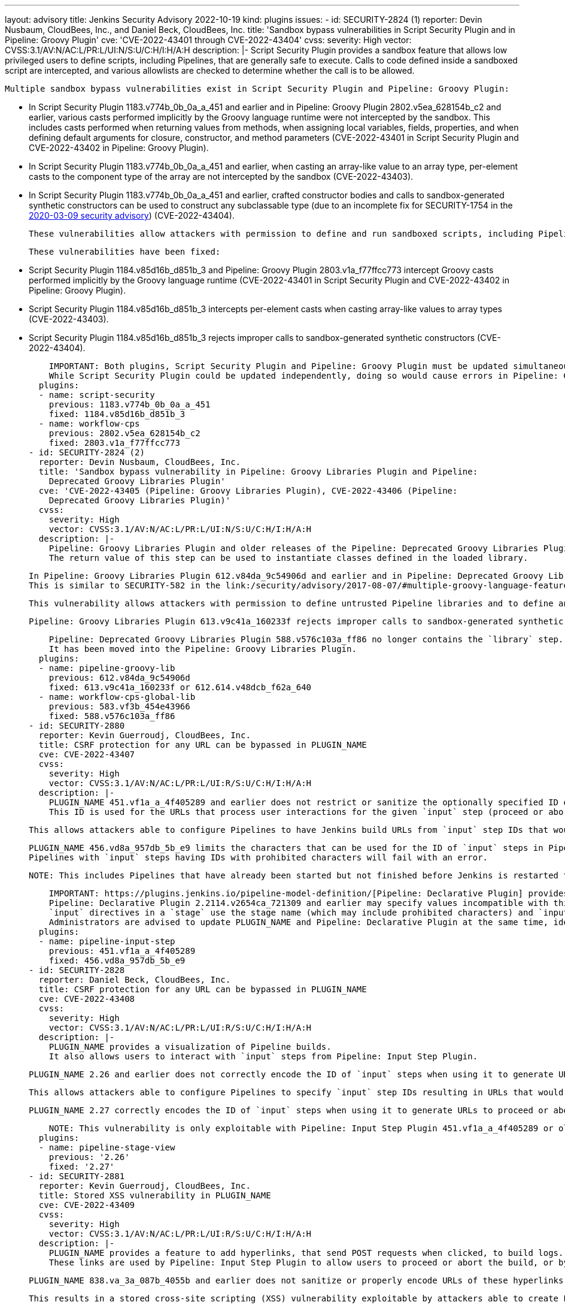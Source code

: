 ---
layout: advisory
title: Jenkins Security Advisory 2022-10-19
kind: plugins
issues:
- id: SECURITY-2824 (1)
  reporter: Devin Nusbaum, CloudBees, Inc., and Daniel Beck, CloudBees, Inc.
  title: 'Sandbox bypass vulnerabilities in Script Security Plugin and in Pipeline:
    Groovy Plugin'
  cve: 'CVE-2022-43401 through CVE-2022-43404'
  cvss:
    severity: High
    vector: CVSS:3.1/AV:N/AC:L/PR:L/UI:N/S:U/C:H/I:H/A:H
  description: |-
    Script Security Plugin provides a sandbox feature that allows low privileged users to define scripts, including Pipelines, that are generally safe to execute.
    Calls to code defined inside a sandboxed script are intercepted, and various allowlists are checked to determine whether the call is to be allowed.

    Multiple sandbox bypass vulnerabilities exist in Script Security Plugin and Pipeline: Groovy Plugin:

    * In Script Security Plugin 1183.v774b_0b_0a_a_451 and earlier and in Pipeline: Groovy Plugin 2802.v5ea_628154b_c2 and earlier, various casts performed implicitly by the Groovy language runtime were not intercepted by the sandbox.
      This includes casts performed when returning values from methods, when assigning local variables, fields, properties, and when defining default arguments for closure, constructor, and method parameters (CVE-2022-43401 in Script Security Plugin and CVE-2022-43402 in Pipeline: Groovy Plugin).
    * In Script Security Plugin 1183.v774b_0b_0a_a_451 and earlier, when casting an array-like value to an array type, per-element casts to the component type of the array are not intercepted by the sandbox (CVE-2022-43403).
    * In Script Security Plugin 1183.v774b_0b_0a_a_451 and earlier, crafted constructor bodies and calls to sandbox-generated synthetic constructors can be used to construct any subclassable type (due to an incomplete fix for SECURITY-1754 in the link:/security/advisory/2020-03-09/#SECURITY-1754[2020-03-09 security advisory]) (CVE-2022-43404).

    These vulnerabilities allow attackers with permission to define and run sandboxed scripts, including Pipelines, to bypass the sandbox protection and execute arbitrary code in the context of the Jenkins controller JVM.

    These vulnerabilities have been fixed:

    * Script Security Plugin 1184.v85d16b_d851b_3 and Pipeline: Groovy Plugin 2803.v1a_f77ffcc773 intercept Groovy casts performed implicitly by the Groovy language runtime (CVE-2022-43401 in Script Security Plugin and CVE-2022-43402 in Pipeline: Groovy Plugin).
    * Script Security Plugin 1184.v85d16b_d851b_3 intercepts per-element casts when casting array-like values to array types (CVE-2022-43403).
    * Script Security Plugin 1184.v85d16b_d851b_3 rejects improper calls to sandbox-generated synthetic constructors (CVE-2022-43404).

    IMPORTANT: Both plugins, Script Security Plugin and Pipeline: Groovy Plugin must be updated simultaneously.
    While Script Security Plugin could be updated independently, doing so would cause errors in Pipeline: Groovy Plugin due to an incompatible API change.
  plugins:
  - name: script-security
    previous: 1183.v774b_0b_0a_a_451
    fixed: 1184.v85d16b_d851b_3
  - name: workflow-cps
    previous: 2802.v5ea_628154b_c2
    fixed: 2803.v1a_f77ffcc773
- id: SECURITY-2824 (2)
  reporter: Devin Nusbaum, CloudBees, Inc.
  title: 'Sandbox bypass vulnerability in Pipeline: Groovy Libraries Plugin and Pipeline:
    Deprecated Groovy Libraries Plugin'
  cve: 'CVE-2022-43405 (Pipeline: Groovy Libraries Plugin), CVE-2022-43406 (Pipeline:
    Deprecated Groovy Libraries Plugin)'
  cvss:
    severity: High
    vector: CVSS:3.1/AV:N/AC:L/PR:L/UI:N/S:U/C:H/I:H/A:H
  description: |-
    Pipeline: Groovy Libraries Plugin and older releases of the Pipeline: Deprecated Groovy Libraries Plugin (formerly Pipeline: Shared Groovy Libraries Plugin) define the `library` Pipeline step, which allows Pipeline authors to dynamically load Pipeline libraries.
    The return value of this step can be used to instantiate classes defined in the loaded library.

    In Pipeline: Groovy Libraries Plugin 612.v84da_9c54906d and earlier and in Pipeline: Deprecated Groovy Libraries Plugin 583.vf3b_454e43966 and earlier, the `library` step can be used to invoke sandbox-generated synthetic constructors in crafted untrusted libraries and construct any subclassable type.
    This is similar to SECURITY-582 in the link:/security/advisory/2017-08-07/#multiple-groovy-language-features-allowed-script-security-plugin-sandbox-bypass[2017-08-07 security advisory], but in a different plugin.

    This vulnerability allows attackers with permission to define untrusted Pipeline libraries and to define and run sandboxed Pipelines, to bypass the sandbox protection and execute arbitrary code in the context of the Jenkins controller JVM.

    Pipeline: Groovy Libraries Plugin 613.v9c41a_160233f rejects improper calls to sandbox-generated synthetic constructors when using the `library` step.

    Pipeline: Deprecated Groovy Libraries Plugin 588.v576c103a_ff86 no longer contains the `library` step.
    It has been moved into the Pipeline: Groovy Libraries Plugin.
  plugins:
  - name: pipeline-groovy-lib
    previous: 612.v84da_9c54906d
    fixed: 613.v9c41a_160233f or 612.614.v48dcb_f62a_640
  - name: workflow-cps-global-lib
    previous: 583.vf3b_454e43966
    fixed: 588.v576c103a_ff86
- id: SECURITY-2880
  reporter: Kevin Guerroudj, CloudBees, Inc.
  title: CSRF protection for any URL can be bypassed in PLUGIN_NAME
  cve: CVE-2022-43407
  cvss:
    severity: High
    vector: CVSS:3.1/AV:N/AC:L/PR:L/UI:R/S:U/C:H/I:H/A:H
  description: |-
    PLUGIN_NAME 451.vf1a_a_4f405289 and earlier does not restrict or sanitize the optionally specified ID of the `input` step.
    This ID is used for the URLs that process user interactions for the given `input` step (proceed or abort) and is not correctly encoded.

    This allows attackers able to configure Pipelines to have Jenkins build URLs from `input` step IDs that would bypass the CSRF protection of any target URL in Jenkins when the `input` step is interacted with.

    PLUGIN_NAME 456.vd8a_957db_5b_e9 limits the characters that can be used for the ID of `input` steps in Pipelines to alphanumeric characters and URL-safe punctuation.
    Pipelines with `input` steps having IDs with prohibited characters will fail with an error.

    NOTE: This includes Pipelines that have already been started but not finished before Jenkins is restarted to apply this update.

    IMPORTANT: https://plugins.jenkins.io/pipeline-model-definition/[Pipeline: Declarative Plugin] provides an `input` directive that is internally using the `input` step, and specifies a non-default ID if not user-defined.
    Pipeline: Declarative Plugin 2.2114.v2654ca_721309 and earlier may specify values incompatible with this new restriction on legal values:
    `input` directives in a `stage` use the stage name (which may include prohibited characters) and `input` directives in a `matrix` will use a value generated from the matrix axis values (which always includes prohibited characters).
    Administrators are advised to update PLUGIN_NAME and Pipeline: Declarative Plugin at the same time, ideally while no Pipelines are running.
  plugins:
  - name: pipeline-input-step
    previous: 451.vf1a_a_4f405289
    fixed: 456.vd8a_957db_5b_e9
- id: SECURITY-2828
  reporter: Daniel Beck, CloudBees, Inc.
  title: CSRF protection for any URL can be bypassed in PLUGIN_NAME
  cve: CVE-2022-43408
  cvss:
    severity: High
    vector: CVSS:3.1/AV:N/AC:L/PR:L/UI:R/S:U/C:H/I:H/A:H
  description: |-
    PLUGIN_NAME provides a visualization of Pipeline builds.
    It also allows users to interact with `input` steps from Pipeline: Input Step Plugin.

    PLUGIN_NAME 2.26 and earlier does not correctly encode the ID of `input` steps when using it to generate URLs to proceed or abort Pipeline builds.

    This allows attackers able to configure Pipelines to specify `input` step IDs resulting in URLs that would bypass the CSRF protection of any target URL in Jenkins.

    PLUGIN_NAME 2.27 correctly encodes the ID of `input` steps when using it to generate URLs to proceed or abort Pipeline builds.

    NOTE: This vulnerability is only exploitable with Pipeline: Input Step Plugin 451.vf1a_a_4f405289 or older due to the fix for link:#SECURITY-2880[SECURITY-2880].
  plugins:
  - name: pipeline-stage-view
    previous: '2.26'
    fixed: '2.27'
- id: SECURITY-2881
  reporter: Kevin Guerroudj, CloudBees, Inc.
  title: Stored XSS vulnerability in PLUGIN_NAME
  cve: CVE-2022-43409
  cvss:
    severity: High
    vector: CVSS:3.1/AV:N/AC:L/PR:L/UI:R/S:U/C:H/I:H/A:H
  description: |-
    PLUGIN_NAME provides a feature to add hyperlinks, that send POST requests when clicked, to build logs.
    These links are used by Pipeline: Input Step Plugin to allow users to proceed or abort the build, or by Pipeline: Job Plugin to allow users to forcibly terminate the build after aborting it.

    PLUGIN_NAME 838.va_3a_087b_4055b and earlier does not sanitize or properly encode URLs of these hyperlinks in build logs.

    This results in a stored cross-site scripting (XSS) vulnerability exploitable by attackers able to create Pipelines.

    PLUGIN_NAME 839.v35e2736cfd5c properly encodes URLs of these hyperlinks in build logs.
  plugins:
  - name: workflow-support
    previous: 838.va_3a_087b_4055b
    fixed: 839.v35e2736cfd5c
- id: SECURITY-2831
  reporter: Jeremy Norris (jeremy.norris@lbnetworks.co)
  title: Webhook endpoint discloses job names to unauthorized users in PLUGIN_NAME
  cve: CVE-2022-43410
  cvss:
    severity: Medium
    vector: CVSS:3.1/AV:N/AC:L/PR:N/UI:N/S:U/C:L/I:N/A:N
  description: |-
    PLUGIN_NAME provides a webhook endpoint at `/mercurial/notifyCommit` that can be used to notify Jenkins of changes to an SCM repository.
    This endpoint receives a repository URL, and Jenkins will schedule polling for all jobs configured with the specified repository.
    It can be accessed with GET requests and without authentication.

    In PLUGIN_NAME 1251.va_b_121f184902 and earlier, the output of the webhook endpoint will provide information about which jobs were triggered or scheduled for polling, including jobs the user has no permission to access.
    This allows attackers with knowledge of Mercurial repository URLs to obtain information about the existence of jobs configured with this Mercurial repository.

    PLUGIN_NAME 1260.vdfb_723cdcc81 does not provide the names of jobs for which polling is triggered unless the user has the appropriate Item/Read permission.
  plugins:
  - name: mercurial
    previous: 1251.va_b_121f184902
    fixed: 1260.vdfb_723cdcc81
- id: SECURITY-2877
  reporter: Yaroslav Afenkin, CloudBees, Inc.
  title: Non-constant time webhook token comparison in PLUGIN_NAME
  cve: CVE-2022-43411
  cvss:
    severity: Low
    vector: CVSS:3.1/AV:N/AC:H/PR:N/UI:N/S:U/C:L/I:N/A:N
  description: |-
    PLUGIN_NAME 1.5.35 and earlier does not use a constant-time comparison when checking whether the provided and expected webhook token are equal.

    This could potentially allow attackers to use statistical methods to obtain a valid webhook token.

    PLUGIN_NAME 1.5.36 uses a constant-time comparison when validating the webhook token.
  plugins:
  - name: gitlab-plugin
    previous: 1.5.35
    fixed: 1.5.36
- id: SECURITY-2874
  reporter: Yaroslav Afenkin, CloudBees, Inc.
  title: Non-constant time webhook token comparison in PLUGIN_NAME
  cve: CVE-2022-43412
  cvss:
    severity: Low
    vector: CVSS:3.1/AV:N/AC:H/PR:N/UI:N/S:U/C:L/I:N/A:N
  description: |-
    PLUGIN_NAME 1.84.1 and earlier does not use a constant-time comparison when checking whether the provided and expected webhook token are equal.

    This could potentially allow attackers to use statistical methods to obtain a valid webhook token.

    PLUGIN_NAME 1.84.2 uses a constant-time comparison when validating the webhook token.
  plugins:
  - name: generic-webhook-trigger
    previous: 1.84.1
    fixed: 1.84.2
- id: SECURITY-2791
  reporter: Valdes Che Zogou, CloudBees, Inc.
  title: Missing permission check in PLUGIN_NAME allows enumerating credentials IDs
  cve: CVE-2022-43413
  cvss:
    severity: Medium
    vector: CVSS:3.1/AV:N/AC:L/PR:L/UI:N/S:U/C:L/I:N/A:N
  description: |-
    PLUGIN_NAME 3.5 and earlier does not perform a permission check in an HTTP endpoint.

    This allows attackers with Overall/Read permission to enumerate credentials IDs of credentials stored in Jenkins.
    Those can be used as part of an attack to capture the credentials using another vulnerability.

    An enumeration of credentials IDs in PLUGIN_NAME 3.6 requires Job Import/Import Jobs permission.
  plugins:
  - name: job-import-plugin
    previous: '3.5'
    fixed: '3.6'
- id: SECURITY-2551
  reporter: Daniel Beck, CloudBees, Inc.
  title: Agent-to-controller security bypass vulnerability in PLUGIN_NAME
  cve: CVE-2022-43414
  cvss:
    severity: Medium
    vector: CVSS:3.1/AV:N/AC:L/PR:N/UI:N/S:U/C:L/I:N/A:N
  description: |-
    PLUGIN_NAME 0.27 and earlier implements an agent-to-controller message that parses files inside a user-specified directory as test results.

    This allows attackers able to control agent processes to obtain test results from files in an attacker-specified directory on the Jenkins controller.

    PLUGIN_NAME 0.28 changes the message type from agent-to-controller to controller-to-agent, preventing execution on the controller.
  plugins:
  - name: nunit
    previous: '0.27'
    fixed: '0.28'
- id: SECURITY-2337
  reporter: Kevin Guerroudj, CloudBees, Inc.
  title: XXE vulnerability in PLUGIN_NAME
  cve: CVE-2022-43415
  cvss:
    severity: High
    vector: CVSS:3.1/AV:N/AC:L/PR:L/UI:N/S:U/C:H/I:L/A:N
  description: |-
    PLUGIN_NAME 1.15.0 and earlier does not configure its XML parser to prevent XML external entity (XXE) attacks.

    This allows attackers able to control which `repo` binary is executed on agents to have Jenkins parse a crafted XML document that uses external entities for extraction of secrets from the Jenkins controller or server-side request forgery.

    PLUGIN_NAME 1.16.0 disables external entity resolution for its XML parser.
  plugins:
  - name: repo
    previous: 1.15.0
    fixed: 1.16.0
- id: SECURITY-2844
  reporter: Daniel Beck, CloudBees, Inc.
  title: Agent-to-controller security bypass vulnerability in PLUGIN_NAME
  cve: CVE-2022-43416
  cvss:
    severity: High
    vector: CVSS:3.1/AV:N/AC:L/PR:L/UI:N/S:U/C:H/I:H/A:H
  description: |-
    PLUGIN_NAME 1.0.32 and earlier implements an agent/controller message that does not limit where it can be executed and allows invoking Katalon with configurable arguments.

    It allows attackers able to control agent processes to invoke Katalon on the Jenkins controller with attacker-controlled version, install location, and arguments.
    Attackers additionally able to create files on the Jenkins controller (e.g., attackers with Item/Configure permission could archive artifacts) can invoke arbitrary OS commands.

    NOTE: This vulnerability is only exploitable in Jenkins 2.318 and earlier, LTS 2.303.2 and earlier.
    See the link:/doc/upgrade-guide/2.303/#upgrading-to-jenkins-lts-2-303-3[LTS upgrade guide].

    PLUGIN_NAME 1.0.33 changes the message type to controller-to-agent, preventing execution on the controller.
  plugins:
  - name: katalon
    title: Katalon
    previous: 1.0.32
    fixed: 1.0.33
- id: SECURITY-2845 (1)
  reporter: Daniel Beck, CloudBees, Inc.
  title: Missing permission checks in PLUGIN_NAME allow capturing credentials
  cve: CVE-2022-43417
  cvss:
    severity: Medium
    vector: CVSS:3.1/AV:N/AC:H/PR:L/UI:N/S:U/C:L/I:L/A:N
  description: |-
    PLUGIN_NAME 1.0.32 and earlier does not perform permission checks in several HTTP endpoints.

    This allows attackers with Overall/Read permission to connect to an attacker-specified URL using attacker-specified credentials IDs obtained through another method, capturing credentials stored in Jenkins.

    PLUGIN_NAME 1.0.33 properly performs permission checks when accessing the affected HTTP endpoints.
  plugins:
  - name: katalon
    title: Katalon
    previous: 1.0.32
    fixed: 1.0.33
- id: SECURITY-2845 (2)
  reporter: Daniel Beck, CloudBees, Inc.
  title: CSRF vulnerability in PLUGIN_NAME allows capturing credentials
  cve: CVE-2022-43418
  cvss:
    severity: Medium
    vector: CVSS:3.1/AV:N/AC:H/PR:N/UI:R/S:U/C:L/I:L/A:N
  description: |-
    PLUGIN_NAME 1.0.33 and earlier does not require POST requests for several HTTP endpoints, resulting in cross-site request forgery (CSRF) vulnerabilities.

    This vulnerability allows attackers to connect to an attacker-specified URL using attacker-specified credentials IDs obtained through another method, capturing credentials stored in Jenkins.

    PLUGIN_NAME 1.0.34 requires POST requests for the affected HTTP endpoints.
  plugins:
  - name: katalon
    title: Katalon
    previous: 1.0.33
    fixed: 1.0.34
- id: SECURITY-2846
  reporter: Daniel Beck, CloudBees, Inc.
  title: API keys stored in plain text by PLUGIN_NAME
  cve: CVE-2022-43419
  cvss:
    severity: Medium
    vector: CVSS:3.1/AV:N/AC:L/PR:L/UI:N/S:U/C:L/I:N/A:N
  description: |-
    PLUGIN_NAME 1.0.32 and earlier stores API keys unencrypted in job `config.xml` files on the Jenkins controller as part of its configuration.

    These API keys can be viewed by users with Item/Extended Read permission or access to the Jenkins controller file system.

    PLUGIN_NAME 1.0.33 no longer stores the API keys directly, instead accessing them through its plugin:credentials[Credentials Plugin] integration, once affected job configurations are saved again.
  plugins:
  - name: katalon
    title: Katalon
    previous: 1.0.32
    fixed: 1.0.33
- id: SECURITY-2836
  reporter: Valdes Che Zogou, CloudBees, Inc.
  title: Stored XSS vulnerability in PLUGIN_NAME
  cve: CVE-2022-43420
  cvss:
    severity: High
    vector: CVSS:3.1/AV:N/AC:H/PR:N/UI:R/S:U/C:H/I:H/A:H
  description: |-
    PLUGIN_NAME 3.9 and earlier does not escape data returned from the Contrast service when generating a report.

    This results in a stored cross-site scripting (XSS) vulnerability exploitable by attackers able to control or modify Contrast service API responses.

    PLUGIN_NAME 3.10 escapes the affected data.
  plugins:
  - name: contrast-continuous-application-security
    previous: '3.9'
    fixed: '3.10'
- id: SECURITY-2852
  reporter: Kevin Guerroudj, CloudBees, Inc.
  title: Lack of webhook authentication mechanism in PLUGIN_NAME
  cve: CVE-2022-43421
  cvss:
    severity: Medium
    vector: CVSS:3.1/AV:N/AC:L/PR:N/UI:N/S:U/C:N/I:L/A:N
  description: |-
    PLUGIN_NAME provides a webhook endpoint at `/tuleap-hook/` that can be used to trigger Tuleap projects configured with a specified repository.

    In PLUGIN_NAME 3.2.4 and earlier, this endpoint can be accessed without authentication.

    This allows unauthenticated attackers to trigger Tuleap projects whose configured repository matches the attacker-specified value.

    PLUGIN_NAME 3.2.5 requires a token to access the webhook endpoint.
  plugins:
  - name: tuleap-git-branch-source
    previous: 3.2.4
    fixed: 3.2.5
- id: SECURITY-2620
  title: Agent-to-controller security bypass vulnerability in PLUGIN_NAME
  cve: CVE-2022-43422
  cvss:
    severity: Medium
    vector: CVSS:3.1/AV:N/AC:L/PR:L/UI:N/S:U/C:L/I:N/A:N
  description: |-
    PLUGIN_NAME 1.0.8 and earlier implements an agent/controller message that does not limit where it can be executed.

    It allows attackers able to control agent processes to obtain the values of Java system properties from the Jenkins controller process.

    NOTE: This vulnerability is only exploitable in Jenkins 2.318 and earlier, LTS 2.303.2 and earlier.
    See the link:/doc/upgrade-guide/2.303/#upgrading-to-jenkins-lts-2-303-3[LTS upgrade guide].

    PLUGIN_NAME 1.0.9 restricts execution of the agent/controller message to agents.
  plugins:
  - name: compuware-topaz-utilities
    previous: 1.0.8
    fixed: 1.0.9
- id: SECURITY-2622
  title: Agent-to-controller security bypass vulnerability in PLUGIN_NAME
  cve: CVE-2022-43423
  cvss:
    severity: Medium
    vector: CVSS:3.1/AV:N/AC:L/PR:L/UI:N/S:U/C:L/I:N/A:N
  description: |-
    PLUGIN_NAME 2.0.12 and earlier implements an agent/controller message that does not limit where it can be executed.

    It allows attackers able to control agent processes to obtain the values of Java system properties from the Jenkins controller process.

    NOTE: This vulnerability is only exploitable in Jenkins 2.318 and earlier, LTS 2.303.2 and earlier.
    See the link:/doc/upgrade-guide/2.303/#upgrading-to-jenkins-lts-2-303-3[LTS upgrade guide].

    PLUGIN_NAME 2.0.13 restricts execution of the agent/controller message to agents.
  plugins:
  - name: compuware-scm-downloader
    previous: 2.0.12
    fixed: 2.0.13
- id: SECURITY-2627
  title: Agent-to-controller security bypass vulnerability in PLUGIN_NAME
  cve: CVE-2022-43424
  cvss:
    severity: Medium
    vector: CVSS:3.1/AV:N/AC:L/PR:L/UI:N/S:U/C:L/I:N/A:N
  description: |-
    PLUGIN_NAME 1.0.7 and earlier implements an agent/controller message that does not limit where it can be executed.

    It allows attackers able to control agent processes to obtain the values of Java system properties from the Jenkins controller process.

    NOTE: This vulnerability is only exploitable in Jenkins 2.318 and earlier, LTS 2.303.2 and earlier.
    See the link:/doc/upgrade-guide/2.303/#upgrading-to-jenkins-lts-2-303-3[LTS upgrade guide].

    PLUGIN_NAME 1.0.8 restricts execution of the agent/controller message to agents.
  plugins:
  - name: compuware-xpediter-code-coverage
    previous: 1.0.7
    fixed: 1.0.8
- id: SECURITY-2797
  reporter: Kevin Guerroudj, CloudBees, Inc., Wadeck Follonier, CloudBees, Inc., and
    Daniel Beck, CloudBees, Inc.
  title: Stored XSS vulnerability in PLUGIN_NAME
  cve: CVE-2022-43425
  cvss:
    severity: High
    vector: CVSS:3.1/AV:N/AC:L/PR:L/UI:R/S:U/C:H/I:H/A:H
  description: |-
    PLUGIN_NAME 1.4 and earlier does not escape the name and description of the parameter types it provides.

    This results in a stored cross-site scripting (XSS) vulnerability exploitable by attackers with Item/Configure permission.

    Exploitation of this vulnerability requires that parameters are listed on another page, like the "Build With Parameters" and "Parameters" pages provided by Jenkins (core), and that those pages are not hardened to prevent exploitation.
    Jenkins (core) has prevented exploitation of vulnerabilities of this kind on the "Build With Parameters" and "Parameters" pages since 2.44 and LTS 2.32.2 as part of the link:/security/advisory/2017-02-01/#persisted-cross-site-scripting-vulnerability-in-parameter-names-and-descriptions[SECURITY-353 / CVE-2017-2601] fix.
    Additionally, several plugins have previously been updated to list parameters in a way that prevents exploitation by default, see link:/security/advisory/2022-04-12/#SECURITY-2617[SECURITY-2617 in the 2022-04-12 security advisory for a list].

    As of publication of this advisory, there is no fix.
    xref:dev-docs:security:plugin.adoc#unresolved[Learn why we announce this.]
  plugins:
  - name: custom-checkbox-parameter
    previous: '1.4'
- id: SECURITY-2480
  reporter: Bram Mertens, Astadia
  title: AWS secrets displayed without masking by PLUGIN_NAME
  cve: CVE-2022-43426
  cvss:
    severity: Low
    vector: CVSS:3.1/AV:N/AC:H/PR:N/UI:R/S:U/C:L/I:N/A:N
  description: |-
    PLUGIN_NAME stores AWS_SECRET_ACCESS_KEY in its global configuration file `s3explorer.xml` on the Jenkins controller as part of its configuration.

    While this secret is stored encrypted on disk, in PLUGIN_NAME 1.0.8 and earlier the global configuration form does not mask the AWS_SECRET_ACCESS_KEY form field, increasing the potential for attackers to observe and capture it.

    As of publication of this advisory, there is no fix.
    xref:dev-docs:security:plugin.adoc#unresolved[Learn why we announce this.]
  plugins:
  - name: s3explorer
    previous: 1.0.8
- id: SECURITY-2623
  title: Missing permission checks in PLUGIN_NAME allow enumerating credentials IDs
  cve: CVE-2022-43427
  cvss:
    severity: Medium
    vector: CVSS:3.1/AV:N/AC:L/PR:L/UI:N/S:U/C:L/I:N/A:N
  description: |-
    PLUGIN_NAME 2.4.8 and earlier does not perform permission checks in several HTTP endpoints.

    This allows attackers with Overall/Read permission to enumerate credentials IDs of credentials stored in Jenkins.
    Those can be used as part of an attack to capture the credentials using another vulnerability.

    As of publication of this advisory, there is no fix.
    xref:dev-docs:security:plugin.adoc#unresolved[Learn why we announce this.]
  plugins:
  - name: compuware-topaz-for-total-test
    previous: 2.4.8
- id: SECURITY-2624
  title: Agent-to-controller security bypass vulnerabilities in PLUGIN_NAME
  cve: CVE-2022-43428 (Java system properties), CVE-2022-43429 (read files)
  cvss:
    severity: High
    vector: CVSS:3.1/AV:N/AC:L/PR:N/UI:N/S:U/C:H/I:N/A:N
  description: |-
    PLUGIN_NAME 2.4.8 and earlier implements two agent/controller messages that do not limit where they can be executed.

    * `RemoteSystemProperties` allows attackers able to control agent processes to obtain the values of Java system properties from the Jenkins controller process (CVE-2022-43428).
    * `GetRemoteUTF8FileContents` allows attackers able to control agent processes to read arbitrary files on the Jenkins controller file system (CVE-2022-43429).

    NOTE: These vulnerabilities are only exploitable in Jenkins 2.318 and earlier, LTS 2.303.2 and earlier.
    See the link:/doc/upgrade-guide/2.303/#upgrading-to-jenkins-lts-2-303-3[LTS upgrade guide].

    As of publication of this advisory, there is no fix.
    xref:dev-docs:security:plugin.adoc#unresolved[Learn why we announce this.]
  plugins:
  - name: compuware-topaz-for-total-test
    previous: 2.4.8
- id: SECURITY-2625
  reporter: Kevin Guerroudj, CloudBees, Inc.
  title: XXE vulnerability in PLUGIN_NAME
  cve: CVE-2022-43430
  cvss:
    severity: High
    vector: CVSS:3.1/AV:N/AC:L/PR:L/UI:N/S:U/C:H/I:L/A:N
  description: |-
    PLUGIN_NAME 2.4.8 and earlier does not configure its XML parser to prevent XML external entity (XXE) attacks.

    This allows attackers able to control the input files for the 'Topaz for Total Test - Execute Total Test scenarios' build step to have Jenkins parse a crafted XML document that uses external entities for extraction of secrets from the Jenkins controller or server-side request forgery.

    As of publication of this advisory, there is no fix.
    xref:dev-docs:security:plugin.adoc#unresolved[Learn why we announce this.]
  plugins:
  - name: compuware-topaz-for-total-test
    previous: 2.4.8
- id: SECURITY-2631
  title: Missing permission check in PLUGIN_NAME allows enumerating credentials IDs
  cve: CVE-2022-43431
  cvss:
    severity: Medium
    vector: CVSS:3.1/AV:N/AC:L/PR:L/UI:N/S:U/C:L/I:N/A:N
  description: |-
    PLUGIN_NAME 1.0.1 and earlier does not perform a permission check in an HTTP endpoint.

    This allows attackers with Overall/Read permission to enumerate credentials IDs of credentials stored in Jenkins.
    Those can be used as part of an attack to capture the credentials using another vulnerability.

    As of publication of this advisory, there is no fix.
    xref:dev-docs:security:plugin.adoc#unresolved[Learn why we announce this.]
  plugins:
  - name: compuware-strobe-measurement
    previous: 1.0.1
- id: SECURITY-2863
  reporter: Daniel Beck, CloudBees, Inc.
  title: Content-Security-Policy protection for user content disabled by PLUGIN_NAME
  cve: CVE-2022-43432
  cvss:
    severity: High
    vector: CVSS:3.1/AV:N/AC:L/PR:N/UI:R/S:U/C:H/I:H/A:H
  description: |-
    Jenkins sets the `Content-Security-Policy` header to static files served by Jenkins (specifically `DirectoryBrowserSupport`), such as workspaces, `/userContent`, or archived artifacts, unless a Resource Root URL is specified.

    PLUGIN_NAME 1.0.22 and earlier globally disables the `Content-Security-Policy` header for static files served by Jenkins as soon as it is loaded.
    This allows cross-site scripting (XSS) attacks by users with the ability to control files in workspaces, archived artifacts, etc.

    NOTE: Jenkins instances with xref:user-docs:security:user-content.adoc#resource-root-url[Resource Root URL] configured are unaffected.

    As of publication of this advisory, there is no fix.
    xref:dev-docs:security:plugin.adoc#unresolved[Learn why we announce this.]
  plugins:
  - name: xframium
    title: XFramium Builder
    previous: 1.0.22
- id: SECURITY-2864
  reporter: Daniel Beck, CloudBees, Inc.
  title: Content-Security-Policy protection for user content disabled by PLUGIN_NAME
  cve: CVE-2022-43433
  cvss:
    severity: High
    vector: CVSS:3.1/AV:N/AC:L/PR:L/UI:R/S:U/C:H/I:H/A:H
  description: |-
    Jenkins sets the `Content-Security-Policy` header to static files served by Jenkins (specifically `DirectoryBrowserSupport`), such as workspaces, `/userContent`, or archived artifacts, unless a Resource Root URL is specified.

    PLUGIN_NAME 0.7 and earlier programmatically updates xref:user-docs:managing:system-properties.adoc#hudson-model-directorybrowsersupport-csp[the Java system property] allowing administrators to customize the `Content-Security-Policy` header for static files served by Jenkins to include `media-src: 'self'`.
    On a Jenkins instance with default configuration, this effectively disables all other directives in the default rule set, including `script-src`.
    This allows cross-site scripting (XSS) attacks by users with the ability to control files in workspaces, archived artifacts, etc.

    NOTE: Jenkins instances with xref:user-docs:security:user-content.adoc#resource-root-url[Resource Root URL] configured are unaffected.

    As of publication of this advisory, there is no fix.
    xref:dev-docs:security:plugin.adoc#unresolved[Learn why we announce this.]
  plugins:
  - name: screenrecorder
    title: ScreenRecorder
    previous: '0.7'
- id: SECURITY-2865
  reporter: Daniel Beck, CloudBees, Inc.
  title: Content-Security-Policy protection for user content disabled by PLUGIN_NAME
  cve: CVE-2022-43434
  cvss:
    severity: High
    vector: CVSS:3.1/AV:N/AC:L/PR:L/UI:R/S:U/C:H/I:H/A:H
  description: |-
    Jenkins sets the `Content-Security-Policy` header to static files served by Jenkins (specifically `DirectoryBrowserSupport`), such as workspaces, `/userContent`, or archived artifacts, unless a Resource Root URL is specified.

    PLUGIN_NAME 1.20 and earlier globally disables the `Content-Security-Policy` header for static files served by Jenkins whenever the 'NeuVector Vulnerability Scanner' build step is executed.
    This allows cross-site scripting (XSS) attacks by users with the ability to control files in workspaces, archived artifacts, etc.

    NOTE: Jenkins instances with xref:user-docs:security:user-content.adoc#resource-root-url[Resource Root URL] configured are unaffected.

    As of publication of this advisory, there is no fix.
    xref:dev-docs:security:plugin.adoc#unresolved[Learn why we announce this.]
  plugins:
  - name: neuvector-vulnerability-scanner
    title: NeuVector Vulnerability Scanner
    previous: '1.20'
- id: SECURITY-2866
  reporter: Daniel Beck, CloudBees, Inc.
  title: Content-Security-Policy protection for user content can be disabled in PLUGIN_NAME
  cve: CVE-2022-43435
  cvss:
    severity: High
    vector: CVSS:3.1/AV:N/AC:L/PR:L/UI:R/S:U/C:H/I:H/A:H
  description: |-
    Jenkins sets the `Content-Security-Policy` header to static files served by Jenkins (specifically `DirectoryBrowserSupport`), such as workspaces, `/userContent`, or archived artifacts, unless a Resource Root URL is specified.

    PLUGIN_NAME 1.7.2 and earlier globally disables the `Content-Security-Policy` header for static files served by Jenkins whenever the 'Execute FireLine' build step is executed, if the option 'Open access to HTML with JS or CSS' is checked.
    This allows cross-site scripting (XSS) attacks by users with the ability to control files in workspaces, archived artifacts, etc.

    NOTE: Jenkins instances with xref:user-docs:security:user-content.adoc#resource-root-url[Resource Root URL] configured are unaffected.

    As of publication of this advisory, there is no fix.
    xref:dev-docs:security:plugin.adoc#unresolved[Learn why we announce this.]
  plugins:
  - name: fireline
    title: 360 FireLine
    previous: 1.7.2
